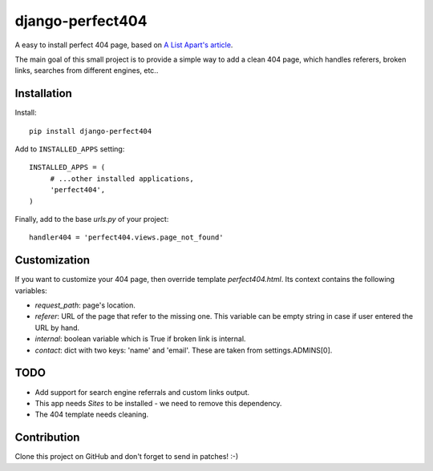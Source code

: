 django-perfect404
=================

.. image:: https://img.shields.io/pypi/v/django-perfect404.svg
    :target: https://pypi.python.org/pypi/django-perfect404/
    :alt: Latest PyPI version

.. image:: https://travis-ci.org/richardbarran/django-perfect404.svg?branch=master
    :target: https://travis-ci.org/richardbarran/django-perfect404

.. image:: https://coveralls.io/repos/github/richardbarran/django-perfect404/badge.svg?branch=master
    :target: https://coveralls.io/github/richardbarran/django-perfect404?branch=master


A easy to install perfect 404 page, based on `A List Apart's article <http://www.alistapart.com/articles/perfect404/>`_.

The main goal of this small project is to provide a simple way to add a clean 404 page,
which handles referers, broken links, searches from different engines, etc..

Installation
------------

Install::

    pip install django-perfect404

Add to ``INSTALLED_APPS`` setting::

    INSTALLED_APPS = (
         # ...other installed applications,
         'perfect404',
    )
    
Finally, add to the base `urls.py` of your project::

    handler404 = 'perfect404.views.page_not_found'

Customization
-------------

If you want to customize your 404 page, then override template `perfect404.html`. Its
context contains the following variables:

* `request_path`: page's location.
* `referer`: URL of the page that refer to the missing one. This variable can be empty
  string in case if user entered the URL by hand.
* `internal`: boolean variable which is True if broken link is internal.
* `contact`: dict with two keys: 'name' and 'email'. These are taken from settings.ADMINS[0].

TODO
----

* Add support for search engine referrals and custom links output.
* This app needs `Sites` to be installed - we need to remove this dependency.
* The 404 template needs cleaning.

Contribution
------------

Clone this project on GitHub and don't forget to send in patches! :-)
